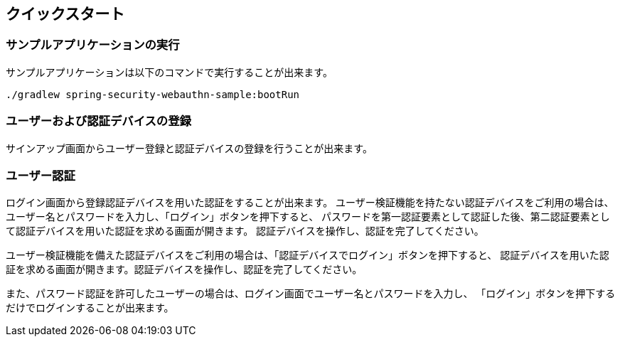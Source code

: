 [quick-start]
== クイックスタート

=== サンプルアプリケーションの実行

サンプルアプリケーションは以下のコマンドで実行することが出来ます。

```
./gradlew spring-security-webauthn-sample:bootRun
```

=== ユーザーおよび認証デバイスの登録

サインアップ画面からユーザー登録と認証デバイスの登録を行うことが出来ます。

=== ユーザー認証

ログイン画面から登録認証デバイスを用いた認証をすることが出来ます。
ユーザー検証機能を持たない認証デバイスをご利用の場合は、ユーザー名とパスワードを入力し、「ログイン」ボタンを押下すると、
パスワードを第一認証要素として認証した後、第二認証要素として認証デバイスを用いた認証を求める画面が開きます。
認証デバイスを操作し、認証を完了してください。

ユーザー検証機能を備えた認証デバイスをご利用の場合は、「認証デバイスでログイン」ボタンを押下すると、
認証デバイスを用いた認証を求める画面が開きます。認証デバイスを操作し、認証を完了してください。

また、パスワード認証を許可したユーザーの場合は、ログイン画面でユーザー名とパスワードを入力し、
「ログイン」ボタンを押下するだけでログインすることが出来ます。

